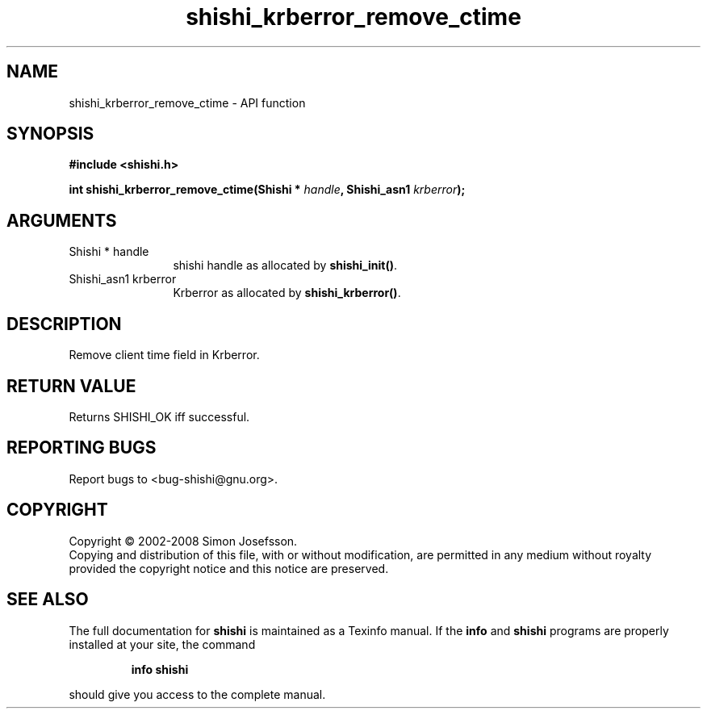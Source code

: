 .\" DO NOT MODIFY THIS FILE!  It was generated by gdoc.
.TH "shishi_krberror_remove_ctime" 3 "0.0.39" "shishi" "shishi"
.SH NAME
shishi_krberror_remove_ctime \- API function
.SH SYNOPSIS
.B #include <shishi.h>
.sp
.BI "int shishi_krberror_remove_ctime(Shishi * " handle ", Shishi_asn1 " krberror ");"
.SH ARGUMENTS
.IP "Shishi * handle" 12
shishi handle as allocated by \fBshishi_init()\fP.
.IP "Shishi_asn1 krberror" 12
Krberror as allocated by \fBshishi_krberror()\fP.
.SH "DESCRIPTION"
Remove client time field in Krberror.
.SH "RETURN VALUE"
Returns SHISHI_OK iff successful.
.SH "REPORTING BUGS"
Report bugs to <bug-shishi@gnu.org>.
.SH COPYRIGHT
Copyright \(co 2002-2008 Simon Josefsson.
.br
Copying and distribution of this file, with or without modification,
are permitted in any medium without royalty provided the copyright
notice and this notice are preserved.
.SH "SEE ALSO"
The full documentation for
.B shishi
is maintained as a Texinfo manual.  If the
.B info
and
.B shishi
programs are properly installed at your site, the command
.IP
.B info shishi
.PP
should give you access to the complete manual.
